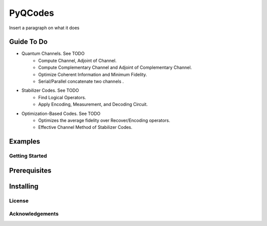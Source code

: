 ========
PyQCodes
========

Insert a paragraph on what it does

Guide To Do
-----------
* Quantum Channels. See TODO
    - Compute Channel, Adjoint of Channel.
    - Compute Complementary Channel and Adjoint of Complementary Channel.
    - Optimize Coherent Information and Minimum Fidelity.
    - Serial/Parallel concatenate two channels .
* Stabilizer Codes.  See TODO
    - Find Logical Operators.
    - Apply Encoding, Measurement, and Decoding Circuit.
* Optimization-Based Codes.  See TODO
    - Optimizes the average fidelity over Recover/Encoding operators.
    - Effective Channel Method of Stabilizer Codes.

Examples
--------

Getting Started
===============

Prerequisites
-------------

Installing
----------

License
=======

Acknowledgements
=================
